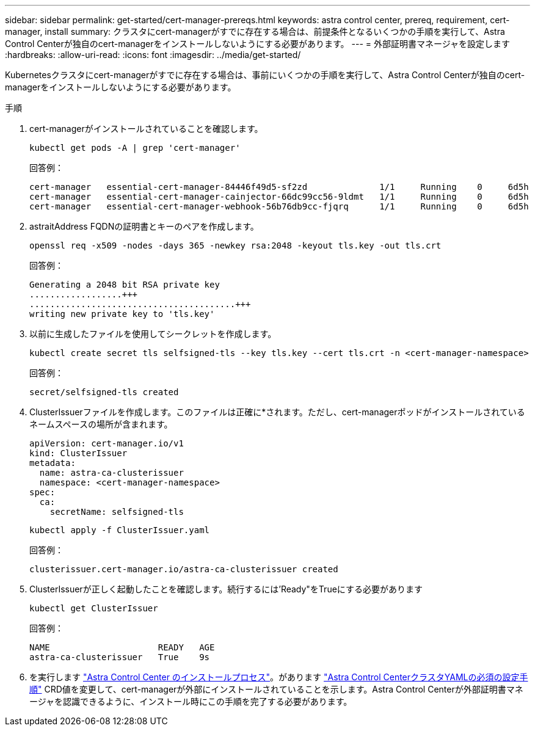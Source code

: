 ---
sidebar: sidebar 
permalink: get-started/cert-manager-prereqs.html 
keywords: astra control center, prereq, requirement, cert-manager, install 
summary: クラスタにcert-managerがすでに存在する場合は、前提条件となるいくつかの手順を実行して、Astra Control Centerが独自のcert-managerをインストールしないようにする必要があります。 
---
= 外部証明書マネージャを設定します
:hardbreaks:
:allow-uri-read: 
:icons: font
:imagesdir: ../media/get-started/


Kubernetesクラスタにcert-managerがすでに存在する場合は、事前にいくつかの手順を実行して、Astra Control Centerが独自のcert-managerをインストールしないようにする必要があります。

.手順
. cert-managerがインストールされていることを確認します。
+
[source, sh]
----
kubectl get pods -A | grep 'cert-manager'
----
+
回答例：

+
[listing]
----
cert-manager   essential-cert-manager-84446f49d5-sf2zd              1/1     Running    0     6d5h
cert-manager   essential-cert-manager-cainjector-66dc99cc56-9ldmt   1/1     Running    0     6d5h
cert-manager   essential-cert-manager-webhook-56b76db9cc-fjqrq      1/1     Running    0     6d5h
----
. astraitAddress FQDNの証明書とキーのペアを作成します。
+
[source, sh]
----
openssl req -x509 -nodes -days 365 -newkey rsa:2048 -keyout tls.key -out tls.crt
----
+
回答例：

+
[listing]
----
Generating a 2048 bit RSA private key
..................+++
........................................+++
writing new private key to 'tls.key'
----
. 以前に生成したファイルを使用してシークレットを作成します。
+
[source, sh]
----
kubectl create secret tls selfsigned-tls --key tls.key --cert tls.crt -n <cert-manager-namespace>
----
+
回答例：

+
[listing]
----
secret/selfsigned-tls created
----
. ClusterIssuerファイルを作成します。このファイルは正確に*されます。ただし、cert-managerポッドがインストールされているネームスペースの場所が含まれます。
+
[source, yaml]
----
apiVersion: cert-manager.io/v1
kind: ClusterIssuer
metadata:
  name: astra-ca-clusterissuer
  namespace: <cert-manager-namespace>
spec:
  ca:
    secretName: selfsigned-tls
----
+
[source, sh]
----
kubectl apply -f ClusterIssuer.yaml
----
+
回答例：

+
[listing]
----
clusterissuer.cert-manager.io/astra-ca-clusterissuer created
----
. ClusterIssuerが正しく起動したことを確認します。続行するには'Ready"をTrueにする必要があります
+
[source, sh]
----
kubectl get ClusterIssuer
----
+
回答例：

+
[listing]
----
NAME                     READY   AGE
astra-ca-clusterissuer   True    9s
----
. を実行します link:../get-started/install_acc.html["Astra Control Center のインストールプロセス"]。があります link:../get-started/install_acc.html#configure-astra-control-center["Astra Control CenterクラスタYAMLの必須の設定手順"] CRD値を変更して、cert-managerが外部にインストールされていることを示します。Astra Control Centerが外部証明書マネージャを認識できるように、インストール時にこの手順を完了する必要があります。

